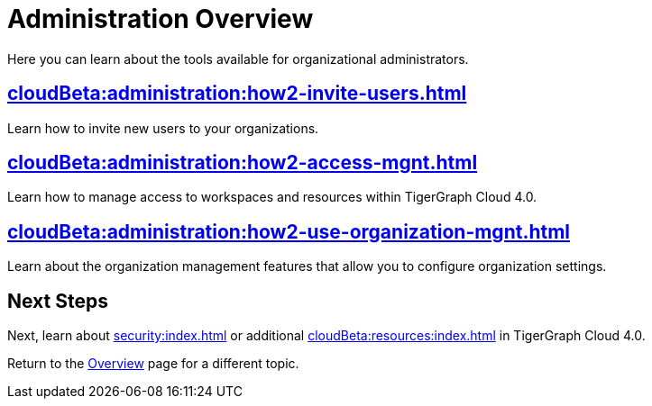 = Administration Overview
:experimental:

Here you can learn about the tools available for organizational administrators.

== xref:cloudBeta:administration:how2-invite-users.adoc[]

Learn how to invite new users to your organizations.

== xref:cloudBeta:administration:how2-access-mgnt.adoc[]

Learn how to manage access to workspaces and resources within TigerGraph Cloud 4.0.

== xref:cloudBeta:administration:how2-use-organization-mgnt.adoc[]

Learn about the organization management features that allow you to configure organization settings.

== Next Steps

Next, learn about xref:security:index.adoc[] or additional xref:cloudBeta:resources:index.adoc[] in TigerGraph Cloud 4.0.

Return to the xref:cloudBeta:overview:index.adoc[Overview] page for a different topic.
